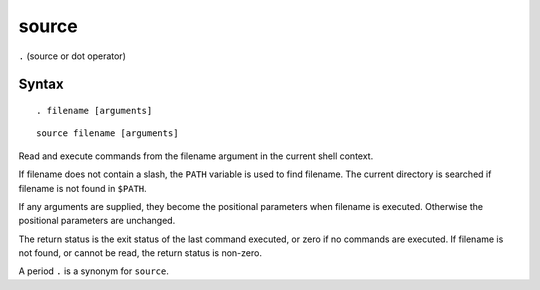 source
******

``.`` (source or dot operator)

Syntax
======

::

  . filename [arguments]

::

  source filename [arguments]

Read and execute commands from the filename argument in the current shell
context.

If filename does not contain a slash, the ``PATH`` variable is used to find
filename.  The current directory is searched if filename is not found in
``$PATH``.

If any arguments are supplied, they become the positional parameters when
filename is executed. Otherwise the positional parameters are unchanged.

The return status is the exit status of the last command executed, or zero if no
commands are executed.  If filename is not found, or cannot be read, the return
status is non-zero.

A period ``.`` is a synonym for ``source``.

